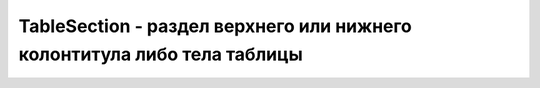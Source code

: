 TableSection - раздел верхнего или нижнего колонтитула либо тела таблицы
========================================================================

.. py:class:: TableSection()

    Наследник :py:class:`Element`

    .. py:attribute:: rows
        
        Объ­ект, по­доб­ный мас­си­ву, со­дер­жа­щий объ­ек­ты TableRow, пред­став­ляю­щие стро­ки в этом раз­де­ле таб­ли­цы.


    .. py:function:: deleteRow(long index)
        
        Уда­ля­ет стро­ку в ука­зан­ной по­зи­ции в дан­ном раз­де­ле.


    .. py:function:: insertRow([long index])
        
        Соз­да­ет но­вый эле­мент <tr>, встав­ля­ет в дан­ный раз­дел таб­ли­цы в ука­зан­ную по­зи­цию и  воз­вра­ща­ет его. Ес­ли ар­гу­мент index опу­щен, ра­вен ко­ли­че­ст­ву строк в раз­де­ле или –1, но­вая стро­ка до­бав­ля­ет­ся в ко­нец раз­де­ла. В про­тив­ном слу­чае но­вая стро­ка встав­ля­ет­ся не­по­сред­ст­вен­но пе­ред стро­кой, на­хо­дя­щей­ся в дан­ный мо­мент в по­зи­ции, за­дан­ной ар­гу­мен­том index. Об­ра­ти­те вни­ма­ние: для это­го ме­то­да ар­гу­мент index оп­ре­де­ля­ет по­зи­цию стро­ки внут­ри од­но­го раз­де­ла, а не в таб­ли­це в це­лом.